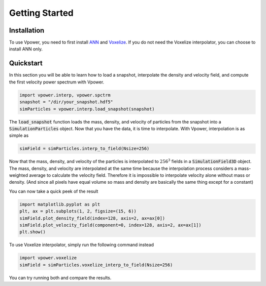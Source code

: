 Getting Started
===============

Installation
------------

To use Vpower, you need to first install `ANN <http://www.cs.umd.edu/~mount/ANN/>`_ and `Voxelize <https://github.com/leanderthiele/voxelize>`_. If you do not need the Voxelize interpolator, you can choose to install ANN only.

.. Complete installation guide later. Do the core documentation first.

Quickstart
-----------

In this section you will be able to learn how to load a snapshot, interpolate the density and velocity field, and compute the first velocity power spectrum with Vpower.

.. code-block:: python

    import vpower.interp, vpower.spctrm
    snapshot = "/dir/your_snapshot.hdf5"
    simParticles = vpower.interp.load_snapshot(snapshot)

The :code:`load_snapshot` function loads the mass, density, and velocity of particles from the snapshot into a :code:`SimulationParticles` object. Now that you have the data, it is time to interpolate. With Vpower, interpolation is as simple as

.. code-block:: python

    simField = simParticles.interp_to_field(Nsize=256)

Now that the mass, density, and velocity of the particles is interpolated to :math:`256^3` fields in a :code:`SimulationField3D` object. The mass, density, and velocity are interpolated at the same time because the interpolation process considers a mass-weighted average to calculate the velocity field. Therefore it is impossible to interpolate velocity alone without mass or density. (And since all pixels have equal volume so mass and density are basically the same thing except for a constant) 

You can now take a quick peek of the result

.. code-block:: python

    import matplotlib.pyplot as plt
    plt, ax = plt.subplots(1, 2, figsize=(15, 6))
    simField.plot_density_field(index=128, axis=2, ax=ax[0])
    simField.plot_velocity_field(component=0, index=128, axis=2, ax=ax[1])
    plt.show()

To use Voxelize interpolator, simply run the following command instead

.. code-block:: python

    import vpower.voxelize
    simField = simParticles.voxelize_interp_to_field(Nsize=256)

You can try running both and compare the results.










